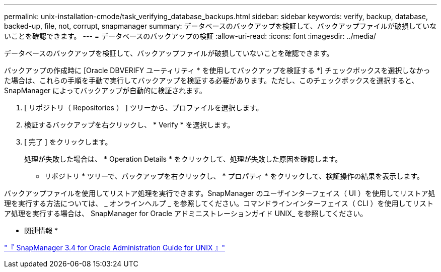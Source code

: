 ---
permalink: unix-installation-cmode/task_verifying_database_backups.html 
sidebar: sidebar 
keywords: verify, backup, database, backed-up, file, not, corrupt, snapmanager 
summary: データベースのバックアップを検証して、バックアップファイルが破損していないことを確認できます。 
---
= データベースのバックアップの検証
:allow-uri-read: 
:icons: font
:imagesdir: ../media/


[role="lead"]
データベースのバックアップを検証して、バックアップファイルが破損していないことを確認できます。

バックアップの作成時に [Oracle DBVERIFY ユーティリティ * を使用してバックアップを検証する *] チェックボックスを選択しなかった場合は、これらの手順を手動で実行してバックアップを検証する必要があります。ただし、このチェックボックスを選択すると、 SnapManager によってバックアップが自動的に検証されます。

. [ リポジトリ（ Repositories ） ] ツリーから、プロファイルを選択します。
. 検証するバックアップを右クリックし、 * Verify * を選択します。
. [ 完了 ] をクリックします。
+
処理が失敗した場合は、 * Operation Details * をクリックして、処理が失敗した原因を確認します。

+
* リポジトリ * ツリーで、バックアップを右クリックし、 * プロパティ * をクリックして、検証操作の結果を表示します。



バックアップファイルを使用してリストア処理を実行できます。SnapManager のユーザインターフェイス（ UI ）を使用してリストア処理を実行する方法については、 _ オンラインヘルプ _ を参照してください。コマンドラインインターフェイス（ CLI ）を使用してリストア処理を実行する場合は、 SnapManager for Oracle アドミニストレーションガイド UNIX_ を参照してください。

* 関連情報 *

https://library.netapp.com/ecm/ecm_download_file/ECMP12471546["『 SnapManager 3.4 for Oracle Administration Guide for UNIX 』"]
